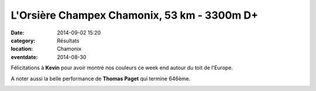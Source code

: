 L'Orsière Champex Chamonix, 53 km - 3300m D+
============================================

:date: 2014-09-02 15:20
:category: Résultats
:location: Chamonix
:eventdate: 2014-08-30

Félicitations à **Kevin** pour avoir montré nos couleurs ce week end autour du toit de l'Europe.

A noter aussi la belle performance de **Thomas Paget** qui termine 646ème.

.. image:: http://assets.acr-dijon.org/OCC.jpg

.. image:: http://assets.acr-dijon.org/Kevin.jpg


